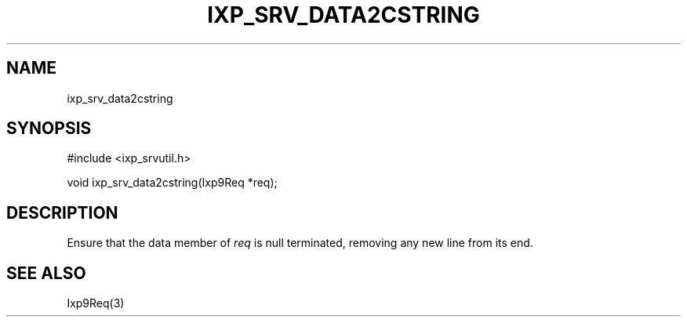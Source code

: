 .TH "IXP_SRV_DATA2CSTRING" 3 "2012 Dec" "libixp Manual"


.SH NAME

.P
ixp_srv_data2cstring

.SH SYNOPSIS

.nf
#include <ixp_srvutil.h>

void ixp_srv_data2cstring(Ixp9Req *req);
.fi


.SH DESCRIPTION

.P
Ensure that the data member of \fIreq\fR is null terminated,
removing any new line from its end.

.SH SEE ALSO

.P
Ixp9Req(3)

.\" man code generated by txt2tags 2.6 (http://txt2tags.org)
.\" cmdline: txt2tags -o- ixp_srv_data2cstring.man3
